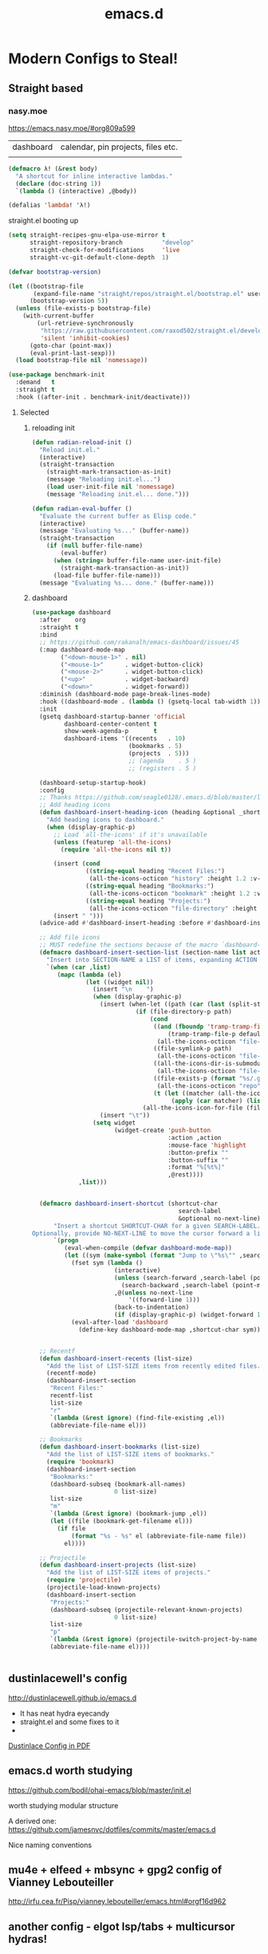 #+TITLE: emacs.d
#+Last Saved: <2019-September-03 00:18:11>

* Modern Configs to Steal!

** Straight based

*** nasy.moe
https://emacs.nasy.moe/#org809a599

|dashboard | calendar, pin projects, files etc.|
|


#+BEGIN_SRC  emacs-lisp
(defmacro λ! (&rest body)
  "A shortcut for inline interactive lambdas."
  (declare (doc-string 1))
  `(lambda () (interactive) ,@body))

(defalias 'lambda! 'λ!)

#+END_SRC

straight.el booting up

#+BEGIN_SRC emacs-lisp
(setq straight-recipes-gnu-elpa-use-mirror t
      straight-repository-branch           "develop"
      straight-check-for-modifications     'live
      straight-vc-git-default-clone-depth  1)

(defvar bootstrap-version)

(let ((bootstrap-file
       (expand-file-name "straight/repos/straight.el/bootstrap.el" user-emacs-directory))
      (bootstrap-version 5))
  (unless (file-exists-p bootstrap-file)
    (with-current-buffer
        (url-retrieve-synchronously
         "https://raw.githubusercontent.com/raxod502/straight.el/develop/install.el"
         'silent 'inhibit-cookies)
      (goto-char (point-max))
      (eval-print-last-sexp)))
  (load bootstrap-file nil 'nomessage))

#+END_SRC


#+BEGIN_SRC emacs-lisp
(use-package benchmark-init
  :demand   t
  :straight t
  :hook ((after-init . benchmark-init/deactivate)))
#+END_SRC

**** Selected

***** reloading init
#+BEGIN_SRC emacs-lisp
(defun radian-reload-init ()
  "Reload init.el."
  (interactive)
  (straight-transaction
    (straight-mark-transaction-as-init)
    (message "Reloading init.el...")
    (load user-init-file nil 'nomessage)
    (message "Reloading init.el... done.")))

(defun radian-eval-buffer ()
  "Evaluate the current buffer as Elisp code."
  (interactive)
  (message "Evaluating %s..." (buffer-name))
  (straight-transaction
    (if (null buffer-file-name)
        (eval-buffer)
      (when (string= buffer-file-name user-init-file)
        (straight-mark-transaction-as-init))
      (load-file buffer-file-name)))
  (message "Evaluating %s... done." (buffer-name)))

#+END_SRC

***** dashboard

#+BEGIN_SRC emacs-lisp
(use-package dashboard
  :after    org
  :straight t
  :bind
  ;; https://github.com/rakanalh/emacs-dashboard/issues/45
  (:map dashboard-mode-map
        ("<down-mouse-1>" . nil)
        ("<mouse-1>"      . widget-button-click)
        ("<mouse-2>"      . widget-button-click)
        ("<up>"           . widget-backward)
        ("<down>"         . widget-forward))
  :diminish (dashboard-mode page-break-lines-mode)
  :hook ((dashboard-mode . (lambda () (gsetq-local tab-width 1))))
  :init
  (gsetq dashboard-startup-banner 'official
         dashboard-center-content t
         show-week-agenda-p       t
         dashboard-items '((recents   . 10)
                           (bookmarks . 5)
                           (projects  . 5)))
                           ;; (agenda    . 5 )
                           ;; (registers . 5 )

  (dashboard-setup-startup-hook)
  :config
  ;; Thanks https://github.com/seagle0128/.emacs.d/blob/master/lisp/init-dashboard.el
  ;; Add heading icons
  (defun dashboard-insert-heading-icon (heading &optional _shortcut)
    "Add heading icons to dashboard."
    (when (display-graphic-p)
      ;; Load `all-the-icons' if it's unavailable
      (unless (featurep 'all-the-icons)
        (require 'all-the-icons nil t))

      (insert (cond
               ((string-equal heading "Recent Files:")
                (all-the-icons-octicon "history" :height 1.2 :v-adjust 0.0 :face 'dashboard-heading))
               ((string-equal heading "Bookmarks:")
                (all-the-icons-octicon "bookmark" :height 1.2 :v-adjust 0.0 :face 'dashboard-heading))
               ((string-equal heading "Projects:")
                (all-the-icons-octicon "file-directory" :height 1.2 :v-adjust 0.0 :face 'dashboard-heading))))
      (insert " ")))
  (advice-add #'dashboard-insert-heading :before #'dashboard-insert-heading-icon)

  ;; Add file icons
  ;; MUST redefine the sections because of the macro `dashboard-insert-section-list'
  (defmacro dashboard-insert-section-list (section-name list action &rest rest)
    "Insert into SECTION-NAME a LIST of items, expanding ACTION and passing REST to widget creation."
    `(when (car ,list)
       (mapc (lambda (el)
               (let ((widget nil))
                 (insert "\n    ")
                 (when (display-graphic-p)
                   (insert (when-let ((path (car (last (split-string ,@rest " - ")))))
                             (if (file-directory-p path)
                                 (cond
                                  ((and (fboundp 'tramp-tramp-file-p)
                                      (tramp-tramp-file-p default-directory))
                                   (all-the-icons-octicon "file-directory" :height 1.0 :v-adjust 0.01))
                                  ((file-symlink-p path)
                                   (all-the-icons-octicon "file-symlink-directory" :height 1.0 :v-adjust 0.01))
                                  ((all-the-icons-dir-is-submodule path)
                                   (all-the-icons-octicon "file-submodule" :height 1.0 :v-adjust 0.01))
                                  ((file-exists-p (format "%s/.git" path))
                                   (all-the-icons-octicon "repo" :height 1.1 :v-adjust 0.01))
                                  (t (let ((matcher (all-the-icons-match-to-alist path all-the-icons-dir-icon-alist)))
                                       (apply (car matcher) (list (cadr matcher) :v-adjust 0.01)))))
                               (all-the-icons-icon-for-file (file-name-nondirectory path)))))
                   (insert "\t"))
                 (setq widget
                       (widget-create 'push-button
                                      :action ,action
                                      :mouse-face 'highlight
                                      :button-prefix ""
                                      :button-suffix ""
                                      :format "%[%t%]"
                                      ,@rest))))
             ,list)))


  (defmacro dashboard-insert-shortcut (shortcut-char
                                         search-label
                                         &optional no-next-line)
      "Insert a shortcut SHORTCUT-CHAR for a given SEARCH-LABEL.
Optionally, provide NO-NEXT-LINE to move the cursor forward a line."
      `(progn
         (eval-when-compile (defvar dashboard-mode-map))
         (let ((sym (make-symbol (format "Jump to \"%s\"" ,search-label))))
           (fset sym (lambda ()
                       (interactive)
                       (unless (search-forward ,search-label (point-max) t)
                         (search-backward ,search-label (point-min) t))
                       ,@(unless no-next-line
                           '((forward-line 1)))
                       (back-to-indentation)
                       (if (display-graphic-p) (widget-forward 1))))
           (eval-after-load 'dashboard
             (define-key dashboard-mode-map ,shortcut-char sym)))))


  ;; Recentf
  (defun dashboard-insert-recents (list-size)
    "Add the list of LIST-SIZE items from recently edited files."
    (recentf-mode)
    (dashboard-insert-section
     "Recent Files:"
     recentf-list
     list-size
     "r"
     `(lambda (&rest ignore) (find-file-existing ,el))
     (abbreviate-file-name el)))

  ;; Bookmarks
  (defun dashboard-insert-bookmarks (list-size)
    "Add the list of LIST-SIZE items of bookmarks."
    (require 'bookmark)
    (dashboard-insert-section
     "Bookmarks:"
     (dashboard-subseq (bookmark-all-names)
                       0 list-size)
     list-size
     "m"
     `(lambda (&rest ignore) (bookmark-jump ,el))
     (let ((file (bookmark-get-filename el)))
       (if file
           (format "%s - %s" el (abbreviate-file-name file))
         el))))

  ;; Projectile
  (defun dashboard-insert-projects (list-size)
    "Add the list of LIST-SIZE items of projects."
    (require 'projectile)
    (projectile-load-known-projects)
    (dashboard-insert-section
     "Projects:"
     (dashboard-subseq (projectile-relevant-known-projects)
                       0 list-size)
     list-size
     "p"
     `(lambda (&rest ignore) (projectile-switch-project-by-name ,el))
     (abbreviate-file-name el))))


#+END_SRC

#+RESULTS:

** dustinlacewell's config

http://dustinlacewell.github.io/emacs.d

- It has neat hydra eyecandy
- straight.el and some fixes to it
- 
[[file:../resources/ldleworks_init.el.pdf][Dustinlace Config in PDF]]

** emacs.d worth studying

https://github.com/bodil/ohai-emacs/blob/master/init.el

worth studying modular structure

A derived one: https://github.com/jamesnvc/dotfiles/commits/master/emacs.d

Nice naming conventions

** mu4e + elfeed + mbsync + gpg2 config of Vianney Lebouteiller
http://irfu.cea.fr/Pisp/vianney.lebouteiller/emacs.html#orgf16d962

** another config - elgot lsp/tabs + multicursor hydras!

https://github.com/andreyorst/dotfiles/tree/master/.emacs.d#lsp-mode

(when window-system
  (setq window-divider-default-right-width 1)
  (window-divider-mode 1))
  
* Future configs

** TODO R org babel - super useful for trade data

I have downloaded ess (Emacs speaks stats)

References:
https://orgmode.org/worg/org-contrib/babel/languages/ob-doc-R.html

#+BEGIN_SRC emacs-lisp
(add-to-list 'load-path "~/.emacs.d/delme/lisp")
(require 'ess-site)

(org-babel-do-load-languages
 'org-babel-load-languages
 '((R . t)))
(setq org-babel-R-command "c:/Progra~1/R/R-3.6.1/bin/x64/R --slave --no-save")

#+END_SRC

Following babel worked fine!
#+begin_src R :file 2.png :results value graphics
library(lattice)
print(xyplot(1:10 ~ 1:10))
#+end_src
[[./2.png]]

* Classic

** basic emacs config - like writer room
https://bzg.fr/en/emacs-strip-tease.html/#sec-6
